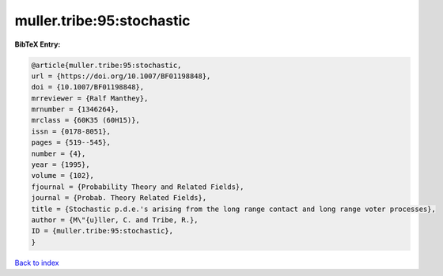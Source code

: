 muller.tribe:95:stochastic
==========================

.. :cite:t:`muller.tribe:95:stochastic`

.. bibliography:: ../../All.bib

**BibTeX Entry:**

.. code-block:: bibtex

   @article{muller.tribe:95:stochastic,
   url = {https://doi.org/10.1007/BF01198848},
   doi = {10.1007/BF01198848},
   mrreviewer = {Ralf Manthey},
   mrnumber = {1346264},
   mrclass = {60K35 (60H15)},
   issn = {0178-8051},
   pages = {519--545},
   number = {4},
   year = {1995},
   volume = {102},
   fjournal = {Probability Theory and Related Fields},
   journal = {Probab. Theory Related Fields},
   title = {Stochastic p.d.e.'s arising from the long range contact and long range voter processes},
   author = {M\"{u}ller, C. and Tribe, R.},
   ID = {muller.tribe:95:stochastic},
   }

`Back to index <../index>`_
